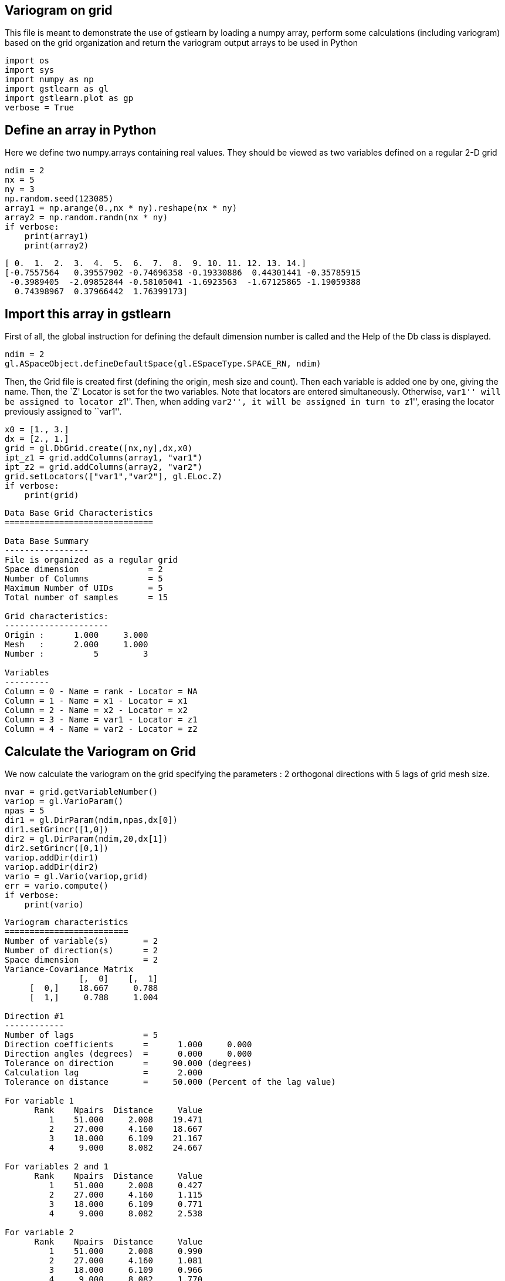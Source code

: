 == Variogram on grid

This file is meant to demonstrate the use of gstlearn by loading a numpy
array, perform some calculations (including variogram) based on the grid
organization and return the variogram output arrays to be used in Python

[source, ipython3]
----
import os
import sys
import numpy as np
import gstlearn as gl
import gstlearn.plot as gp
verbose = True
----

== Define an array in Python

Here we define two numpy.arrays containing real values. They should be
viewed as two variables defined on a regular 2-D grid

[source, ipython3]
----
ndim = 2
nx = 5
ny = 3
np.random.seed(123085)
array1 = np.arange(0.,nx * ny).reshape(nx * ny)
array2 = np.random.randn(nx * ny)
if verbose:
    print(array1)
    print(array2)
----


----
[ 0.  1.  2.  3.  4.  5.  6.  7.  8.  9. 10. 11. 12. 13. 14.]
[-0.7557564   0.39557902 -0.74696358 -0.19330886  0.44301441 -0.35785915
 -0.3989405  -2.09852844 -0.58105041 -1.6923563  -1.67125865 -1.19059388
  0.74398967  0.37966442  1.76399173]
----

== Import this array in gstlearn

First of all, the global instruction for defining the default dimension
number is called and the Help of the Db class is displayed.

[source, ipython3]
----
ndim = 2
gl.ASpaceObject.defineDefaultSpace(gl.ESpaceType.SPACE_RN, ndim)
----

Then, the Grid file is created first (defining the origin, mesh size and
count). Then each variable is added one by one, giving the name. Then,
the `Z' Locator is set for the two variables. Note that locators are
entered simultaneously. Otherwise, ``var1'' will be assigned to locator
``z1''. Then, when adding ``var2'', it will be assigned in turn to
``z1'', erasing the locator previously assigned to ``var1''.

[source, ipython3]
----
x0 = [1., 3.]
dx = [2., 1.]
grid = gl.DbGrid.create([nx,ny],dx,x0)
ipt_z1 = grid.addColumns(array1, "var1")
ipt_z2 = grid.addColumns(array2, "var2")
grid.setLocators(["var1","var2"], gl.ELoc.Z)
if verbose:
    print(grid)
----


----

Data Base Grid Characteristics
==============================

Data Base Summary
-----------------
File is organized as a regular grid
Space dimension              = 2
Number of Columns            = 5
Maximum Number of UIDs       = 5
Total number of samples      = 15

Grid characteristics:
---------------------
Origin :      1.000     3.000
Mesh   :      2.000     1.000
Number :          5         3

Variables
---------
Column = 0 - Name = rank - Locator = NA
Column = 1 - Name = x1 - Locator = x1
Column = 2 - Name = x2 - Locator = x2
Column = 3 - Name = var1 - Locator = z1
Column = 4 - Name = var2 - Locator = z2

----

== Calculate the Variogram on Grid

We now calculate the variogram on the grid specifying the parameters : 2
orthogonal directions with 5 lags of grid mesh size.

[source, ipython3]
----
nvar = grid.getVariableNumber()
variop = gl.VarioParam()
npas = 5
dir1 = gl.DirParam(ndim,npas,dx[0])
dir1.setGrincr([1,0])
dir2 = gl.DirParam(ndim,20,dx[1])
dir2.setGrincr([0,1])
variop.addDir(dir1)
variop.addDir(dir2)
vario = gl.Vario(variop,grid)
err = vario.compute()
if verbose:
    print(vario)
----


----

Variogram characteristics
=========================
Number of variable(s)       = 2
Number of direction(s)      = 2
Space dimension             = 2
Variance-Covariance Matrix
               [,  0]    [,  1]
     [  0,]    18.667     0.788
     [  1,]     0.788     1.004

Direction #1
------------
Number of lags              = 5
Direction coefficients      =      1.000     0.000
Direction angles (degrees)  =      0.000     0.000
Tolerance on direction      =     90.000 (degrees)
Calculation lag             =      2.000
Tolerance on distance       =     50.000 (Percent of the lag value)

For variable 1
      Rank    Npairs  Distance     Value
         1    51.000     2.008    19.471
         2    27.000     4.160    18.667
         3    18.000     6.109    21.167
         4     9.000     8.082    24.667

For variables 2 and 1
      Rank    Npairs  Distance     Value
         1    51.000     2.008     0.427
         2    27.000     4.160     1.115
         3    18.000     6.109     0.771
         4     9.000     8.082     2.538

For variable 2
      Rank    Npairs  Distance     Value
         1    51.000     2.008     0.990
         2    27.000     4.160     1.081
         3    18.000     6.109     0.966
         4     9.000     8.082     1.770

Direction #2
------------
Number of lags              = 20
Direction coefficients      =      1.000     0.000
Direction angles (degrees)  =      0.000     0.000
Tolerance on direction      =     90.000 (degrees)
Calculation lag             =      1.000
Tolerance on distance       =     50.000 (Percent of the lag value)

For variable 1
      Rank    Npairs  Distance     Value
         1    10.000     1.000    12.500
         2    33.000     2.114    14.061
         3     8.000     2.828    50.500
         4    27.000     4.160    18.667
         6    18.000     6.109    21.167
         8     9.000     8.082    24.667

For variables 2 and 1
      Rank    Npairs  Distance     Value
         1    10.000     1.000     0.221
         2    33.000     2.114     0.317
         3     8.000     2.828     1.140
         4    27.000     4.160     1.115
         6    18.000     6.109     0.771
         8     9.000     8.082     2.538

For variable 2
      Rank    Npairs  Distance     Value
         1    10.000     1.000     1.531
         2    33.000     2.114     0.903
         3     8.000     2.828     0.673
         4    27.000     4.160     1.081
         6    18.000     6.109     0.966
         8     9.000     8.082     1.770

----

Extract the variogram items corresponding to the variable #1 and
direction #2 as an example. Note that the variables and directions are
numbered starting from 0

[source, ipython3]
----
ivar = 0
jvar = 0
idir = 1
sw = vario.getSwVec(idir,ivar,jvar)
hh = vario.getHhVec(idir,ivar,jvar)
gg = vario.getGgVec(idir,ivar,jvar)
variance = vario.getVar(ivar,jvar)
----

We can also plot it using the plotting module functions

[source, ipython3]
----
ax = gp.varmod(vario,None,ivar,jvar,idir)
----


----
![png](/home/drenard/project_gstlearn/gstlearn/build/tests/ipynb/Release/Test_VarioGrid_17_0.png)
----
